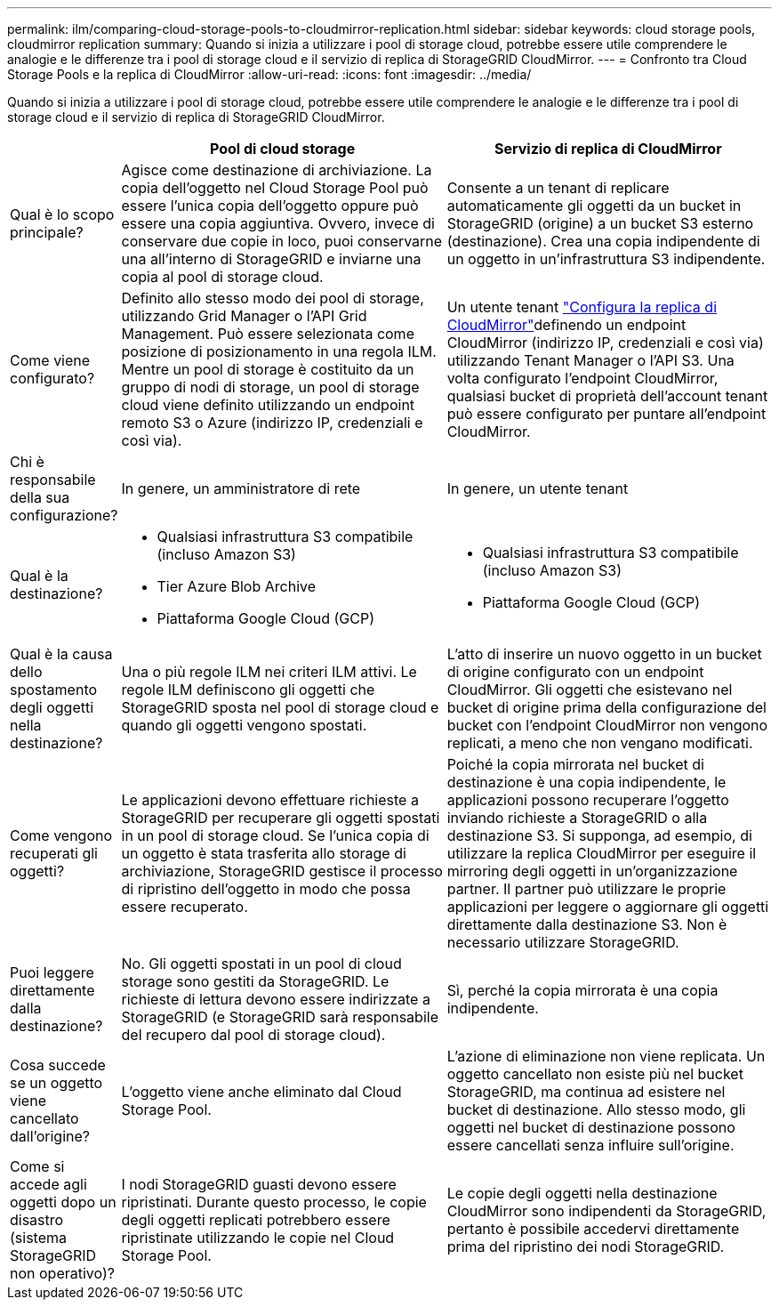 ---
permalink: ilm/comparing-cloud-storage-pools-to-cloudmirror-replication.html 
sidebar: sidebar 
keywords: cloud storage pools, cloudmirror replication 
summary: Quando si inizia a utilizzare i pool di storage cloud, potrebbe essere utile comprendere le analogie e le differenze tra i pool di storage cloud e il servizio di replica di StorageGRID CloudMirror. 
---
= Confronto tra Cloud Storage Pools e la replica di CloudMirror
:allow-uri-read: 
:icons: font
:imagesdir: ../media/


[role="lead"]
Quando si inizia a utilizzare i pool di storage cloud, potrebbe essere utile comprendere le analogie e le differenze tra i pool di storage cloud e il servizio di replica di StorageGRID CloudMirror.

[cols="1a,3a,3a"]
|===
|  | Pool di cloud storage | Servizio di replica di CloudMirror 


 a| 
Qual è lo scopo principale?
 a| 
Agisce come destinazione di archiviazione. La copia dell'oggetto nel Cloud Storage Pool può essere l'unica copia dell'oggetto oppure può essere una copia aggiuntiva. Ovvero, invece di conservare due copie in loco, puoi conservarne una all'interno di StorageGRID e inviarne una copia al pool di storage cloud.
 a| 
Consente a un tenant di replicare automaticamente gli oggetti da un bucket in StorageGRID (origine) a un bucket S3 esterno (destinazione). Crea una copia indipendente di un oggetto in un'infrastruttura S3 indipendente.



 a| 
Come viene configurato?
 a| 
Definito allo stesso modo dei pool di storage, utilizzando Grid Manager o l'API Grid Management. Può essere selezionata come posizione di posizionamento in una regola ILM. Mentre un pool di storage è costituito da un gruppo di nodi di storage, un pool di storage cloud viene definito utilizzando un endpoint remoto S3 o Azure (indirizzo IP, credenziali e così via).
 a| 
Un utente tenant link:../tenant/configuring-cloudmirror-replication.html["Configura la replica di CloudMirror"]definendo un endpoint CloudMirror (indirizzo IP, credenziali e così via) utilizzando Tenant Manager o l'API S3. Una volta configurato l'endpoint CloudMirror, qualsiasi bucket di proprietà dell'account tenant può essere configurato per puntare all'endpoint CloudMirror.



 a| 
Chi è responsabile della sua configurazione?
 a| 
In genere, un amministratore di rete
 a| 
In genere, un utente tenant



 a| 
Qual è la destinazione?
 a| 
* Qualsiasi infrastruttura S3 compatibile (incluso Amazon S3)
* Tier Azure Blob Archive
* Piattaforma Google Cloud (GCP)

 a| 
* Qualsiasi infrastruttura S3 compatibile (incluso Amazon S3)
* Piattaforma Google Cloud (GCP)




 a| 
Qual è la causa dello spostamento degli oggetti nella destinazione?
 a| 
Una o più regole ILM nei criteri ILM attivi. Le regole ILM definiscono gli oggetti che StorageGRID sposta nel pool di storage cloud e quando gli oggetti vengono spostati.
 a| 
L'atto di inserire un nuovo oggetto in un bucket di origine configurato con un endpoint CloudMirror. Gli oggetti che esistevano nel bucket di origine prima della configurazione del bucket con l'endpoint CloudMirror non vengono replicati, a meno che non vengano modificati.



 a| 
Come vengono recuperati gli oggetti?
 a| 
Le applicazioni devono effettuare richieste a StorageGRID per recuperare gli oggetti spostati in un pool di storage cloud. Se l'unica copia di un oggetto è stata trasferita allo storage di archiviazione, StorageGRID gestisce il processo di ripristino dell'oggetto in modo che possa essere recuperato.
 a| 
Poiché la copia mirrorata nel bucket di destinazione è una copia indipendente, le applicazioni possono recuperare l'oggetto inviando richieste a StorageGRID o alla destinazione S3. Si supponga, ad esempio, di utilizzare la replica CloudMirror per eseguire il mirroring degli oggetti in un'organizzazione partner. Il partner può utilizzare le proprie applicazioni per leggere o aggiornare gli oggetti direttamente dalla destinazione S3. Non è necessario utilizzare StorageGRID.



 a| 
Puoi leggere direttamente dalla destinazione?
 a| 
No. Gli oggetti spostati in un pool di cloud storage sono gestiti da StorageGRID. Le richieste di lettura devono essere indirizzate a StorageGRID (e StorageGRID sarà responsabile del recupero dal pool di storage cloud).
 a| 
Sì, perché la copia mirrorata è una copia indipendente.



 a| 
Cosa succede se un oggetto viene cancellato dall'origine?
 a| 
L'oggetto viene anche eliminato dal Cloud Storage Pool.
 a| 
L'azione di eliminazione non viene replicata. Un oggetto cancellato non esiste più nel bucket StorageGRID, ma continua ad esistere nel bucket di destinazione. Allo stesso modo, gli oggetti nel bucket di destinazione possono essere cancellati senza influire sull'origine.



 a| 
Come si accede agli oggetti dopo un disastro (sistema StorageGRID non operativo)?
 a| 
I nodi StorageGRID guasti devono essere ripristinati. Durante questo processo, le copie degli oggetti replicati potrebbero essere ripristinate utilizzando le copie nel Cloud Storage Pool.
 a| 
Le copie degli oggetti nella destinazione CloudMirror sono indipendenti da StorageGRID, pertanto è possibile accedervi direttamente prima del ripristino dei nodi StorageGRID.

|===